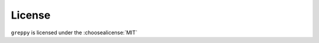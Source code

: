 =========
License
=========

``greppy`` is licensed under the :choosealicense:`MIT`

.. license-info:: MIT

.. license::
	:py: greppy
